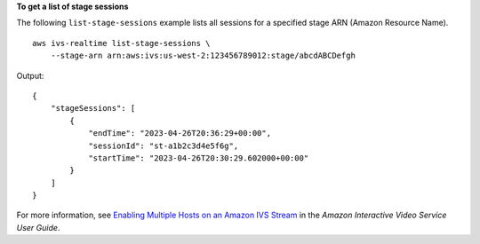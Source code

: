 **To get a list of stage sessions**

The following ``list-stage-sessions`` example lists all sessions for a specified stage ARN (Amazon Resource Name). ::

    aws ivs-realtime list-stage-sessions \
        --stage-arn arn:aws:ivs:us-west-2:123456789012:stage/abcdABCDefgh

Output::

    {
        "stageSessions": [
            {
                "endTime": "2023-04-26T20:36:29+00:00",
                "sessionId": "st-a1b2c3d4e5f6g",
                "startTime": "2023-04-26T20:30:29.602000+00:00"
            }
        ]
    }

For more information, see `Enabling Multiple Hosts on an Amazon IVS Stream <https://docs.aws.amazon.com/ivs/latest/userguide/multiple-hosts.html>`__ in the *Amazon Interactive Video Service User Guide*.
